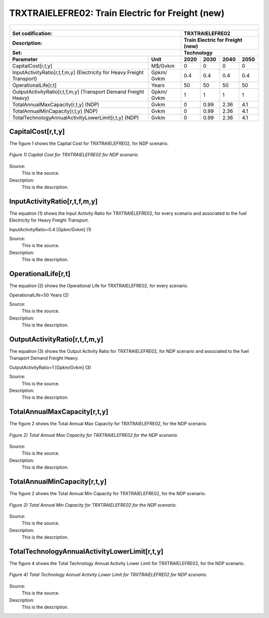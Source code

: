 TRXTRAIELEFRE02: Train Electric for Freight (new)
=====================================

+-------------------------------------------------+-------+--------------+--------------+--------------+--------------+
| .. figure:: img/TRXTRAIELEFRE.jpg                                                                                   |
|    :align:   center                                                                                                 |
|    :width:   500 px                                                                                                 |
+-------------------------------------------------+-------+--------------+--------------+--------------+--------------+
| Set codification:                                       |TRXTRAIELEFRE02                                            |
+-------------------------------------------------+-------+--------------+--------------+--------------+--------------+
| Description:                                            |Train Electric for Freight (new)                           |
+-------------------------------------------------+-------+--------------+--------------+--------------+--------------+
| Set:                                                    |Technology                                                 |
+-------------------------------------------------+-------+--------------+--------------+--------------+--------------+
| Parameter                                       | Unit  | 2020         | 2030         | 2040         |  2050        |
+=================================================+=======+==============+==============+==============+==============+
| CapitalCost[r,t,y]                              |M$/Gvkm| 0            | 0            | 0            | 0            |
+-------------------------------------------------+-------+--------------+--------------+--------------+--------------+
| InputActivityRatio[r,t,f,m,y] (Electricity for  | Gpkm/ | 0.4          | 0.4          | 0.4          | 0.4          |
| Heavy Freight Transport)                        | Gvkm  |              |              |              |              |
+-------------------------------------------------+-------+--------------+--------------+--------------+--------------+
| OperationalLife[r,t]                            | Years | 50           | 50           | 50           | 50           |
+-------------------------------------------------+-------+--------------+--------------+--------------+--------------+
| OutputActivityRatio[r,t,f,m,y] (Transport Demand| Gpkm/ | 1            | 1            | 1            | 1            |
| Freight Heavy)                                  | Gvkm  |              |              |              |              |
+-------------------------------------------------+-------+--------------+--------------+--------------+--------------+
| TotalAnnualMaxCapacity[r,t,y] (NDP)             |  Gvkm | 0            | 0.99         | 2.36         | 4.1          |
+-------------------------------------------------+-------+--------------+--------------+--------------+--------------+
| TotalAnnualMinCapacity[r,t,y] (NDP)             |  Gvkm | 0            | 0.99         | 2.36         | 4.1          |
+-------------------------------------------------+-------+--------------+--------------+--------------+--------------+
| TotalTechnologyAnnualActivityLowerLimit[r,t,y]  | Gvkm  | 0            | 0.99         | 2.36         | 4.1          |
| (NDP)                                           |       |              |              |              |              |
+-------------------------------------------------+-------+--------------+--------------+--------------+--------------+

CapitalCost[r,t,y]
+++++++++

The figure 1 shows the Capital Cost for TRXTRAIELEFRE02, for NDP scenario.

.. figure:: img/TRXTRAIELEFRE02_CapitalCost_NDP.png
   :align:   center
   :width:   700 px
   
   *Figure 1) Capital Cost for TRXTRAIELEFRE02 for NDP scenario.*
   
Source:
   This is the source. 
   
Description: 
   This is the description. 


InputActivityRatio[r,t,f,m,y]
+++++++++
The equation (1) shows the Input Activity Ratio for TRXTRAIELEFRE02, for every scenario and associated to the fuel Electricity for Heavy Freight Transport.

InputActivityRatio=0.4   [Gpkm/Gvkm]   (1)

Source:
   This is the source. 
   
Description: 
   This is the description.
   
OperationalLife[r,t]
+++++++++
The equation (2) shows the Operational Life for TRXTRAIELEFRE02, for every scenario.

OperationalLife=50 Years   (2)

Source:
   This is the source. 
   
Description: 
   This is the description.   
   
OutputActivityRatio[r,t,f,m,y]
+++++++++
The equation (3) shows the Output Activity Ratio for TRXTRAIELEFRE02, for NDP scenario and associated to the fuel Transport Demand Freight Heavy.

OutputActivityRatio=1 [Gpkm/Gvkm]   (3)

Source:
   This is the source. 
   
Description: 
   This is the description.
   
TotalAnnualMaxCapacity[r,t,y]
+++++++++
The figure 2 shows the Total Annual Max Capacity for TRXTRAIELEFRE02, for the NDP scenario.

.. figure:: img/TRXTRAIELEFRE02_TotalAnnualMaxCapacity_NDP.png
   :align:   center
   :width:   700 px
   
   *Figure 2) Total Annual Max Capacity for TRXTRAIELEFRE02 for the NDP scenario.*
   
Source:
   This is the source. 
   
Description: 
   This is the description.
   
TotalAnnualMinCapacity[r,t,y]
+++++++++
The figure 2 shows the Total Annual Min Capacity for TRXTRAIELEFRE02, for the NDP scenario.

.. figure:: img/TRXTRAIELEFRE02_TotalAnnualMinCapacity_NDP.png
   :align:   center
   :width:   700 px
   
   *Figure 2) Total Annual Min Capacity for TRXTRAIELEFRE02 for the NDP scenario.*
   
Source:
   This is the source. 
   
Description: 
   This is the description.   
   
TotalTechnologyAnnualActivityLowerLimit[r,t,y]
+++++++++
The figure 4 shows the Total Technology Annual Activity Lower Limit for TRXTRAIELEFRE02, for the NDP scenario.

.. figure:: img/TRXTRAIELEFRE02_TotalTechnologyAnnualActivityLowerLimit_NDP.png
   :align:   center
   :width:   700 px
   
   *Figure 4) Total Technology Annual Activity Lower Limit for TRXTRAIELEFRE02 for NDP scenario.*

Source:
   This is the source. 
   
Description: 
   This is the description.
